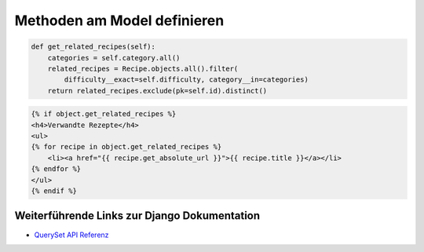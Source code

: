 Methoden am Model definieren
****************************

..  code-block:: python

    def get_related_recipes(self):
        categories = self.category.all()
        related_recipes = Recipe.objects.all().filter(
            difficulty__exact=self.difficulty, category__in=categories)
        return related_recipes.exclude(pk=self.id).distinct()

..  code-block:: html+django

    {% if object.get_related_recipes %}
    <h4>Verwandte Rezepte</h4>
    <ul>
    {% for recipe in object.get_related_recipes %}
        <li><a href="{{ recipe.get_absolute_url }}">{{ recipe.title }}</a></li>
    {% endfor %}
    </ul>
    {% endif %}

Weiterführende Links zur Django Dokumentation
=============================================

* `QuerySet API Referenz <http://docs.djangoproject.com/en/1.2/ref/models/querysets/#ref-models-querysets>`_
